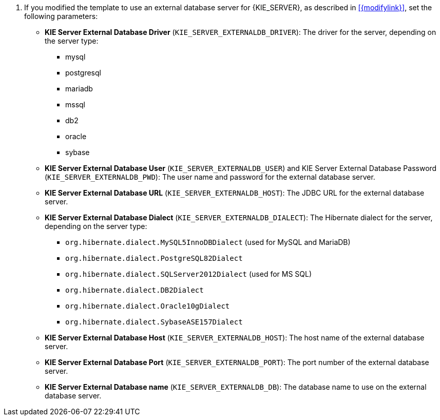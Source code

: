 ifeval::["{modifylink}"=="none"]
. If you are using the `{PRODUCT_INIT}{ENTERPRISE_VERSION_SHORT}-kieserver-externaldb.yaml` template to use an external database server for {KIE_SERVER}, set the following parameters:
endif::[]
ifeval::["{modifylink}"!="none"]
. If you modified the template to use an external database server for {KIE_SERVER}, as described in <<{modifylink}>>, set the following parameters:
endif::[]
+
** *KIE Server External Database Driver* (`KIE_SERVER_EXTERNALDB_DRIVER`): The driver for the server, depending on the server type:
+
*** mysql
*** postgresql
*** mariadb
*** mssql
*** db2
*** oracle
*** sybase
+
** *KIE Server External Database User* (`KIE_SERVER_EXTERNALDB_USER`) and KIE Server External Database Password (`KIE_SERVER_EXTERNALDB_PWD`): The user name and password for the external database server.
** *KIE Server External Database URL* (`KIE_SERVER_EXTERNALDB_HOST`): The JDBC URL for the external database server.
** *KIE Server External Database Dialect* (`KIE_SERVER_EXTERNALDB_DIALECT`): The Hibernate dialect for the server, depending on the server type:
+
*** `org.hibernate.dialect.MySQL5InnoDBDialect` (used for MySQL and MariaDB)
*** `org.hibernate.dialect.PostgreSQL82Dialect`
*** `org.hibernate.dialect.SQLServer2012Dialect` (used for MS SQL)
*** `org.hibernate.dialect.DB2Dialect`
*** `org.hibernate.dialect.Oracle10gDialect`
*** `org.hibernate.dialect.SybaseASE157Dialect`
+
** *KIE Server External Database Host* (`KIE_SERVER_EXTERNALDB_HOST`): The host name of the external database server.
** *KIE Server External Database Port* (`KIE_SERVER_EXTERNALDB_PORT`): The port number of the external database server.
** *KIE Server External Database name* (`KIE_SERVER_EXTERNALDB_DB`): The database name to use on the external database server.
////
+
. If you created a custom image for using an external database server other than MySQL or PostgreSQL, as described in <<externaldb-build-proc_{context}>>, set the KIE Server Image Stream Name (`KIE_SERVER_IMAGE_STREAM_NAME`) parameter to the following value:
+
** For Microsoft SQL Server, `{PRODUCT_INIT}{ENTERPRISE_VERSION_SHORT}-kieserver-mssql-openshift`
** For MariaDB, `{PRODUCT_INIT}{ENTERPRISE_VERSION_SHORT}-kieserver-mariadb-openshift`
** For IBM DB2, `{PRODUCT_INIT}{ENTERPRISE_VERSION_SHORT}-kieserver-db2-openshift`
** For Oracle Database, `{PRODUCT_INIT}{ENTERPRISE_VERSION_SHORT}-kieserver-oracle-openshift`
** For Sybase, `{PRODUCT_INIT}{ENTERPRISE_VERSION_SHORT}-kieserver-sybase-openshift`
+
////
